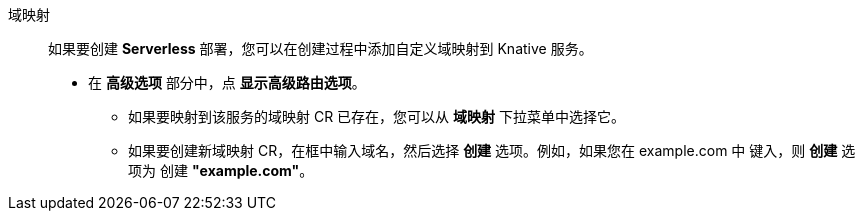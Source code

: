 // Text snippet included in the following modules:
//
// * modules/odc-importing-codebase-from-git-to-create-application.adoc

:_content-type: SNIPPET

域映射:: 如果要创建 *Serverless* 部署，您可以在创建过程中添加自定义域映射到 Knative 服务。
+
* 在 *高级选项* 部分中，点 *显示高级路由选项*。
** 如果要映射到该服务的域映射 CR 已存在，您可以从 *域映射* 下拉菜单中选择它。
** 如果要创建新域映射 CR，在框中输入域名，然后选择 *创建* 选项。例如，如果您在 example.com 中 键入，则 *创建* 选项为 创建 *"example.com"*。